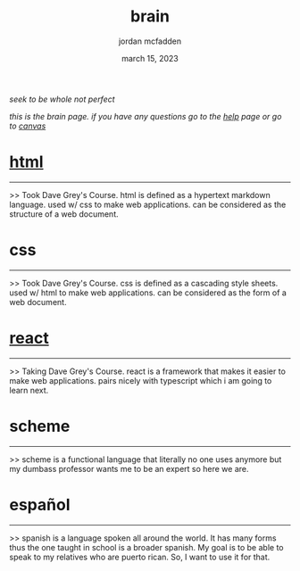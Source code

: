 :PROPERTIES:
:ID:       C7BB0277-3762-44CE-BAC0-907A61348586
:END:
#+title: brain
#+author: jordan mcfadden
#+date: march 15, 2023
#+description: fuck w/ this page
#+category: brain
                                                                      /seek to be whole not perfect/
											  
		                          /this is the brain page. if you have any questions go to the [[file:help.org][help]] page or go to [[https://canvas.ou.edu/calendar#view_name=month&view_start=2023-03-15][canvas]]/
* [[id:BB022DFD-0692-4374-9CF2-57FAD4B6D97F][html]]
------
>> Took Dave Grey's Course. html is defined as a hypertext markdown
   language. used w/ css to make web applications. can be considered
   as the structure of a web document.


* css
-----
>> Took Dave Grey's Course. css is defined as a cascading style
   sheets. used w/ html to make web applications. can be considered
   as the form of a web document.


* [[id:0B7DFB84-54C7-4279-BAF1-519D82E19340][react]]
-------
>> Taking Dave Grey's Course. react is a framework that makes it easier
   to make web applications. pairs nicely with typescript which i am
   going to learn next.


* scheme
--------
>> scheme is a functional language that literally no one uses anymore
   but my dumbass professor wants me to be an expert so here we are.

* español
---------
>> spanish is a language spoken all around the world. It has many forms
   thus the one taught in school is a broader spanish. My goal is to
   be able to speak to my relatives who are puerto rican. So, I want
   to use it for that.
   
